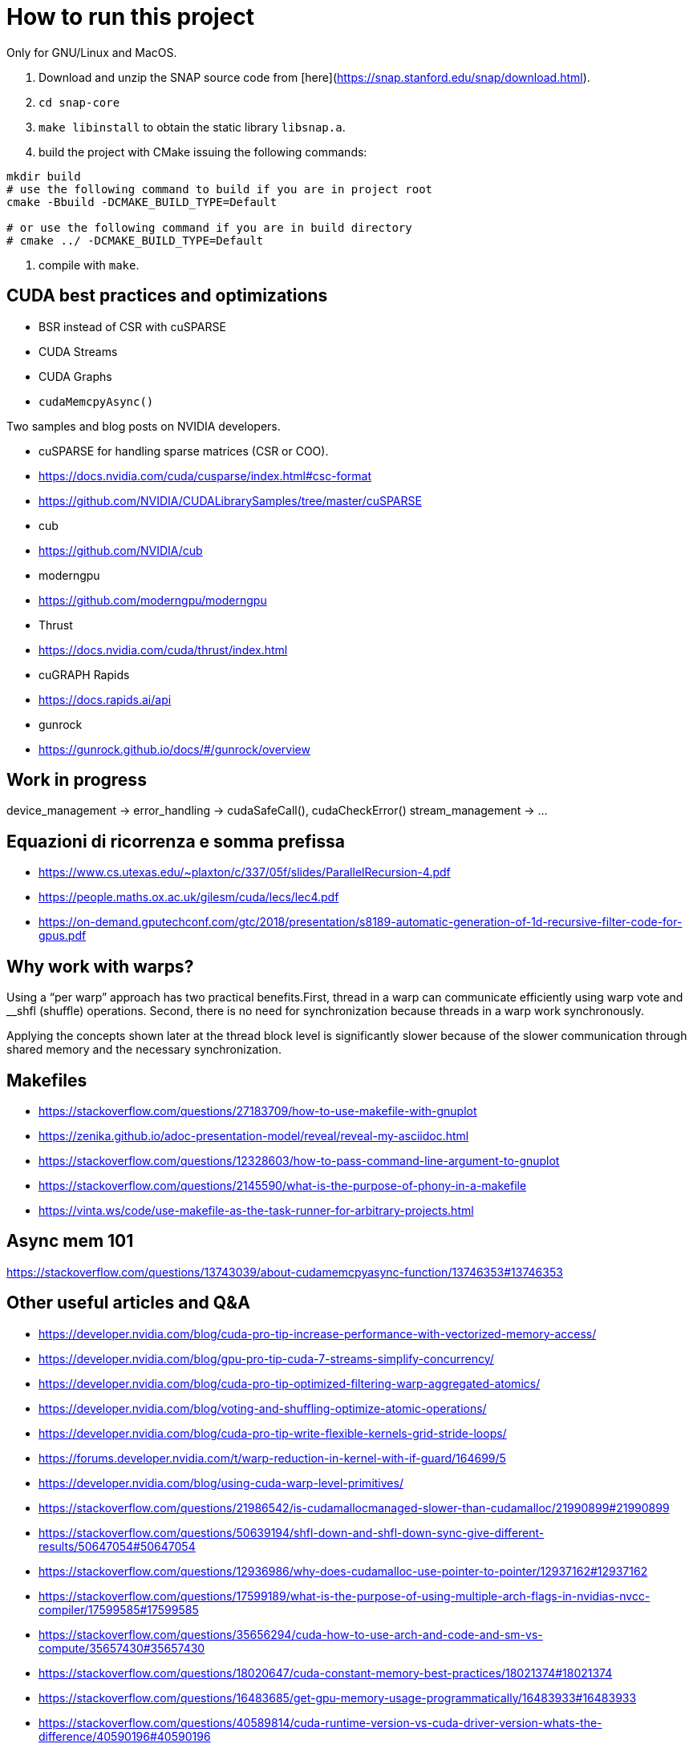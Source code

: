 = How to run this project

Only for GNU/Linux and MacOS.

1. Download and unzip the SNAP source code from [here](https://snap.stanford.edu/snap/download.html).
2. `cd snap-core`
3. `make libinstall` to obtain the static library `libsnap.a`.
4. build the project with CMake issuing the following commands:

[source,shell]
----
mkdir build
# use the following command to build if you are in project root
cmake -Bbuild -DCMAKE_BUILD_TYPE=Default

# or use the following command if you are in build directory
# cmake ../ -DCMAKE_BUILD_TYPE=Default
----

5. compile with `make`.

== CUDA best practices and optimizations

- BSR instead of CSR with cuSPARSE
- CUDA Streams
- CUDA Graphs
- `cudaMemcpyAsync()`

Two samples and blog posts on NVIDIA developers.

- cuSPARSE for handling sparse matrices (CSR or COO).
- https://docs.nvidia.com/cuda/cusparse/index.html#csc-format
- https://github.com/NVIDIA/CUDALibrarySamples/tree/master/cuSPARSE

- cub
- https://github.com/NVIDIA/cub

- moderngpu
- https://github.com/moderngpu/moderngpu

- Thrust
- https://docs.nvidia.com/cuda/thrust/index.html

- cuGRAPH Rapids
- https://docs.rapids.ai/api

- gunrock
- https://gunrock.github.io/docs/#/gunrock/overview

== Work in progress

device_management ->
error_handling -> cudaSafeCall(), cudaCheckError()
stream_management -> ...

== Equazioni di ricorrenza e somma prefissa

- https://www.cs.utexas.edu/~plaxton/c/337/05f/slides/ParallelRecursion-4.pdf
- https://people.maths.ox.ac.uk/gilesm/cuda/lecs/lec4.pdf
- https://on-demand.gputechconf.com/gtc/2018/presentation/s8189-automatic-generation-of-1d-recursive-filter-code-for-gpus.pdf

== Why work with warps?

Using a “per warp” approach has two practical benefits.First, thread in a warp
can communicate efficiently using warp vote and __shfl (shuffle) operations.
Second, there is no need for synchronization because threads in a warp work
synchronously.

Applying the concepts shown later at the thread block level is significantly
slower because of the slower communication through shared memory and the
necessary synchronization.

== Makefiles

- https://stackoverflow.com/questions/27183709/how-to-use-makefile-with-gnuplot
- https://zenika.github.io/adoc-presentation-model/reveal/reveal-my-asciidoc.html
- https://stackoverflow.com/questions/12328603/how-to-pass-command-line-argument-to-gnuplot
- https://stackoverflow.com/questions/2145590/what-is-the-purpose-of-phony-in-a-makefile
- https://vinta.ws/code/use-makefile-as-the-task-runner-for-arbitrary-projects.html

== Async mem 101

https://stackoverflow.com/questions/13743039/about-cudamemcpyasync-function/13746353#13746353

== Other useful articles and Q&A

- https://developer.nvidia.com/blog/cuda-pro-tip-increase-performance-with-vectorized-memory-access/
- https://developer.nvidia.com/blog/gpu-pro-tip-cuda-7-streams-simplify-concurrency/
- https://developer.nvidia.com/blog/cuda-pro-tip-optimized-filtering-warp-aggregated-atomics/
- https://developer.nvidia.com/blog/voting-and-shuffling-optimize-atomic-operations/
- https://developer.nvidia.com/blog/cuda-pro-tip-write-flexible-kernels-grid-stride-loops/
- https://forums.developer.nvidia.com/t/warp-reduction-in-kernel-with-if-guard/164699/5
- https://developer.nvidia.com/blog/using-cuda-warp-level-primitives/

- https://stackoverflow.com/questions/21986542/is-cudamallocmanaged-slower-than-cudamalloc/21990899#21990899
- https://stackoverflow.com/questions/50639194/shfl-down-and-shfl-down-sync-give-different-results/50647054#50647054
- https://stackoverflow.com/questions/12936986/why-does-cudamalloc-use-pointer-to-pointer/12937162#12937162
- https://stackoverflow.com/questions/17599189/what-is-the-purpose-of-using-multiple-arch-flags-in-nvidias-nvcc-compiler/17599585#17599585
- https://stackoverflow.com/questions/35656294/cuda-how-to-use-arch-and-code-and-sm-vs-compute/35657430#35657430
- https://stackoverflow.com/questions/18020647/cuda-constant-memory-best-practices/18021374#18021374
- https://stackoverflow.com/questions/16483685/get-gpu-memory-usage-programmatically/16483933#16483933
- https://stackoverflow.com/questions/40589814/cuda-runtime-version-vs-cuda-driver-version-whats-the-difference/40590196#40590196

